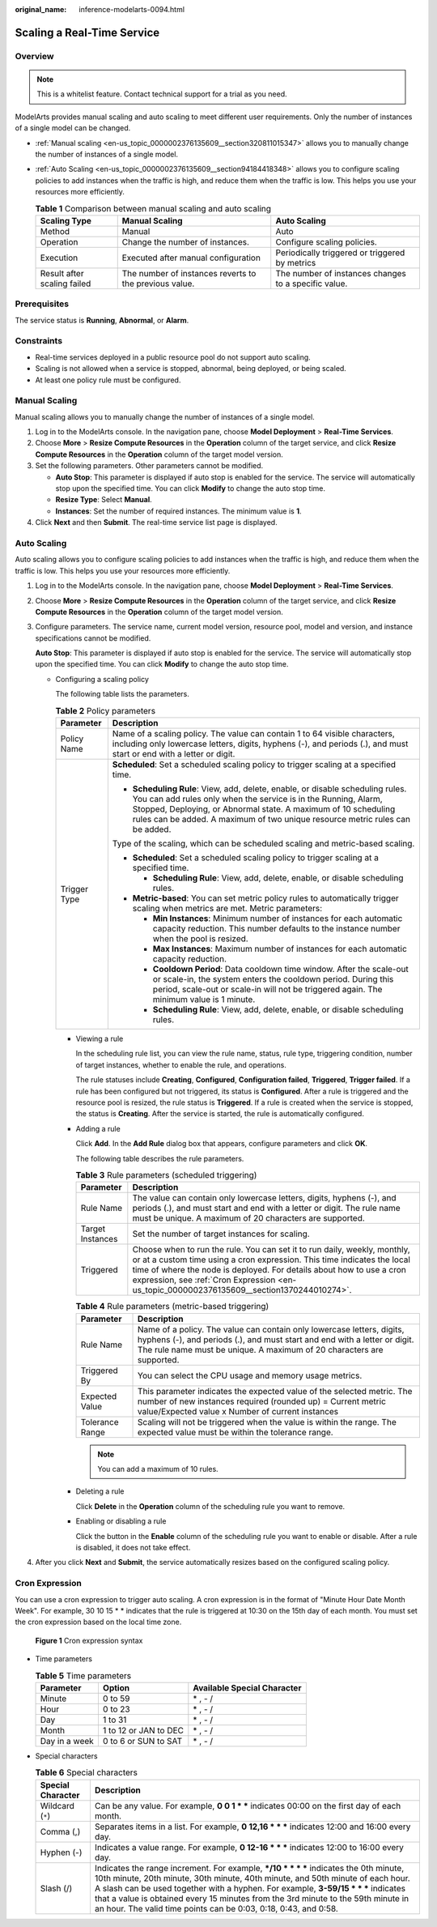 :original_name: inference-modelarts-0094.html

.. _inference-modelarts-0094:

Scaling a Real-Time Service
===========================

Overview
--------

.. note::

   This is a whitelist feature. Contact technical support for a trial as you need.

ModelArts provides manual scaling and auto scaling to meet different user requirements. Only the number of instances of a single model can be changed.

-  :ref:`Manual scaling <en-us_topic_0000002376135609__section320811015347>` allows you to manually change the number of instances of a single model.
-  :ref:`Auto Scaling <en-us_topic_0000002376135609__section94184418348>` allows you to configure scaling policies to add instances when the traffic is high, and reduce them when the traffic is low. This helps you use your resources more efficiently.

   .. table:: **Table 1** Comparison between manual scaling and auto scaling

      +-----------------------------+--------------------------------------------------------+------------------------------------------------------+
      | Scaling Type                | Manual Scaling                                         | Auto Scaling                                         |
      +=============================+========================================================+======================================================+
      | Method                      | Manual                                                 | Auto                                                 |
      +-----------------------------+--------------------------------------------------------+------------------------------------------------------+
      | Operation                   | Change the number of instances.                        | Configure scaling policies.                          |
      +-----------------------------+--------------------------------------------------------+------------------------------------------------------+
      | Execution                   | Executed after manual configuration                    | Periodically triggered or triggered by metrics       |
      +-----------------------------+--------------------------------------------------------+------------------------------------------------------+
      | Result after scaling failed | The number of instances reverts to the previous value. | The number of instances changes to a specific value. |
      +-----------------------------+--------------------------------------------------------+------------------------------------------------------+

Prerequisites
-------------

The service status is **Running**, **Abnormal**, or **Alarm**.

Constraints
-----------

-  Real-time services deployed in a public resource pool do not support auto scaling.
-  Scaling is not allowed when a service is stopped, abnormal, being deployed, or being scaled.
-  At least one policy rule must be configured.

.. _en-us_topic_0000002376135609__section320811015347:

Manual Scaling
--------------

Manual scaling allows you to manually change the number of instances of a single model.

#. Log in to the ModelArts console. In the navigation pane, choose **Model Deployment** > **Real-Time Services**.
#. Choose **More** > **Resize Compute Resources** in the **Operation** column of the target service, and click **Resize Compute Resources** in the **Operation** column of the target model version.
#. Set the following parameters. Other parameters cannot be modified.

   -  **Auto Stop**: This parameter is displayed if auto stop is enabled for the service. The service will automatically stop upon the specified time. You can click **Modify** to change the auto stop time.
   -  **Resize Type**: Select **Manual**.
   -  **Instances**: Set the number of required instances. The minimum value is **1**.

#. Click **Next** and then **Submit**. The real-time service list page is displayed.

.. _en-us_topic_0000002376135609__section94184418348:

Auto Scaling
------------

Auto scaling allows you to configure scaling policies to add instances when the traffic is high, and reduce them when the traffic is low. This helps you use your resources more efficiently.

#. Log in to the ModelArts console. In the navigation pane, choose **Model Deployment** > **Real-Time Services**.

#. Choose **More** > **Resize Compute Resources** in the **Operation** column of the target service, and click **Resize Compute Resources** in the **Operation** column of the target model version.

#. Configure parameters. The service name, current model version, resource pool, model and version, and instance specifications cannot be modified.

   **Auto Stop**: This parameter is displayed if auto stop is enabled for the service. The service will automatically stop upon the specified time. You can click **Modify** to change the auto stop time.

   -  Configuring a scaling policy

      The following table lists the parameters.

      .. table:: **Table 2** Policy parameters

         +-----------------------------------+-----------------------------------------------------------------------------------------------------------------------------------------------------------------------------------------------------------------------------------------------------------------------------------------------------+
         | Parameter                         | Description                                                                                                                                                                                                                                                                                         |
         +===================================+=====================================================================================================================================================================================================================================================================================================+
         | Policy Name                       | Name of a scaling policy. The value can contain 1 to 64 visible characters, including only lowercase letters, digits, hyphens (-), and periods (.), and must start or end with a letter or digit.                                                                                                   |
         +-----------------------------------+-----------------------------------------------------------------------------------------------------------------------------------------------------------------------------------------------------------------------------------------------------------------------------------------------------+
         | Trigger Type                      | **Scheduled**: Set a scheduled scaling policy to trigger scaling at a specified time.                                                                                                                                                                                                               |
         |                                   |                                                                                                                                                                                                                                                                                                     |
         |                                   | -  **Scheduling Rule**: View, add, delete, enable, or disable scheduling rules. You can add rules only when the service is in the Running, Alarm, Stopped, Deploying, or Abnormal state. A maximum of 10 scheduling rules can be added. A maximum of two unique resource metric rules can be added. |
         |                                   |                                                                                                                                                                                                                                                                                                     |
         |                                   | Type of the scaling, which can be scheduled scaling and metric-based scaling.                                                                                                                                                                                                                       |
         |                                   |                                                                                                                                                                                                                                                                                                     |
         |                                   | -  **Scheduled**: Set a scheduled scaling policy to trigger scaling at a specified time.                                                                                                                                                                                                            |
         |                                   |                                                                                                                                                                                                                                                                                                     |
         |                                   |    -  **Scheduling Rule**: View, add, delete, enable, or disable scheduling rules.                                                                                                                                                                                                                  |
         |                                   |                                                                                                                                                                                                                                                                                                     |
         |                                   | -  **Metric-based**: You can set metric policy rules to automatically trigger scaling when metrics are met. Metric parameters:                                                                                                                                                                      |
         |                                   |                                                                                                                                                                                                                                                                                                     |
         |                                   |    -  **Min Instances**: Minimum number of instances for each automatic capacity reduction. This number defaults to the instance number when the pool is resized.                                                                                                                                   |
         |                                   |    -  **Max Instances**: Maximum number of instances for each automatic capacity reduction.                                                                                                                                                                                                         |
         |                                   |    -  **Cooldown Period**: Data cooldown time window. After the scale-out or scale-in, the system enters the cooldown period. During this period, scale-out or scale-in will not be triggered again. The minimum value is 1 minute.                                                                 |
         |                                   |    -  **Scheduling Rule**: View, add, delete, enable, or disable scheduling rules.                                                                                                                                                                                                                  |
         +-----------------------------------+-----------------------------------------------------------------------------------------------------------------------------------------------------------------------------------------------------------------------------------------------------------------------------------------------------+

      -  Viewing a rule

         In the scheduling rule list, you can view the rule name, status, rule type, triggering condition, number of target instances, whether to enable the rule, and operations.

         The rule statuses include **Creating**, **Configured**, **Configuration failed**, **Triggered**, **Trigger failed**. If a rule has been configured but not triggered, its status is **Configured**. After a rule is triggered and the resource pool is resized, the rule status is **Triggered**. If a rule is created when the service is stopped, the status is **Creating**. After the service is started, the rule is automatically configured.

      -  Adding a rule

         Click **Add**. In the **Add Rule** dialog box that appears, configure parameters and click **OK**.

         The following table describes the rule parameters.

         .. table:: **Table 3** Rule parameters (scheduled triggering)

            +------------------+----------------------------------------------------------------------------------------------------------------------------------------------------------------------------------------------------------------------------------------------------------------------------------------------------------------------------+
            | Parameter        | Description                                                                                                                                                                                                                                                                                                                |
            +==================+============================================================================================================================================================================================================================================================================================================================+
            | Rule Name        | The value can contain only lowercase letters, digits, hyphens (-), and periods (.), and must start and end with a letter or digit. The rule name must be unique. A maximum of 20 characters are supported.                                                                                                                 |
            +------------------+----------------------------------------------------------------------------------------------------------------------------------------------------------------------------------------------------------------------------------------------------------------------------------------------------------------------------+
            | Target Instances | Set the number of target instances for scaling.                                                                                                                                                                                                                                                                            |
            +------------------+----------------------------------------------------------------------------------------------------------------------------------------------------------------------------------------------------------------------------------------------------------------------------------------------------------------------------+
            | Triggered        | Choose when to run the rule. You can set it to run daily, weekly, monthly, or at a custom time using a cron expression. This time indicates the local time of where the node is deployed. For details about how to use a cron expression, see :ref:`Cron Expression <en-us_topic_0000002376135609__section1370244010274>`. |
            +------------------+----------------------------------------------------------------------------------------------------------------------------------------------------------------------------------------------------------------------------------------------------------------------------------------------------------------------------+

         .. table:: **Table 4** Rule parameters (metric-based triggering)

            +-----------------+------------------------------------------------------------------------------------------------------------------------------------------------------------------------------------------------------------------------------+
            | Parameter       | Description                                                                                                                                                                                                                  |
            +=================+==============================================================================================================================================================================================================================+
            | Rule Name       | Name of a policy. The value can contain only lowercase letters, digits, hyphens (-), and periods (.), and must start and end with a letter or digit. The rule name must be unique. A maximum of 20 characters are supported. |
            +-----------------+------------------------------------------------------------------------------------------------------------------------------------------------------------------------------------------------------------------------------+
            | Triggered By    | You can select the CPU usage and memory usage metrics.                                                                                                                                                                       |
            +-----------------+------------------------------------------------------------------------------------------------------------------------------------------------------------------------------------------------------------------------------+
            | Expected Value  | This parameter indicates the expected value of the selected metric. The number of new instances required (rounded up) = Current metric value/Expected value x Number of current instances                                    |
            +-----------------+------------------------------------------------------------------------------------------------------------------------------------------------------------------------------------------------------------------------------+
            | Tolerance Range | Scaling will not be triggered when the value is within the range. The expected value must be within the tolerance range.                                                                                                     |
            +-----------------+------------------------------------------------------------------------------------------------------------------------------------------------------------------------------------------------------------------------------+

         .. note::

            You can add a maximum of 10 rules.

      -  Deleting a rule

         Click **Delete** in the **Operation** column of the scheduling rule you want to remove.

      -  Enabling or disabling a rule

         Click the button in the **Enable** column of the scheduling rule you want to enable or disable. After a rule is disabled, it does not take effect.

#. After you click **Next** and **Submit**, the service automatically resizes based on the configured scaling policy.

.. _en-us_topic_0000002376135609__section1370244010274:

Cron Expression
---------------

You can use a cron expression to trigger auto scaling. A cron expression is in the format of "Minute Hour Date Month Week". For example, 30 10 15 \* \* indicates that the rule is triggered at 10:30 on the 15th day of each month. You must set the cron expression based on the local time zone.


.. figure:: /_static/images/en-us_image_0000002376138265.png
   :alt: **Figure 1** Cron expression syntax

   **Figure 1** Cron expression syntax

-  Time parameters

   .. table:: **Table 5** Time parameters

      ============= ===================== ===========================
      Parameter     Option                Available Special Character
      ============= ===================== ===========================
      Minute        0 to 59               \* , - /
      Hour          0 to 23               \* , - /
      Day           1 to 31               \* , - /
      Month         1 to 12 or JAN to DEC \* , - /
      Day in a week 0 to 6 or SUN to SAT  \* , - /
      ============= ===================== ===========================

-  Special characters

   .. table:: **Table 6** Special characters

      +-------------------+-----------------------------------------------------------------------------------------------------------------------------------------------------------------------------------------------------------------------------------------------------------------------------------------------------------------------------------------------------------------------------------------------------------------------------+
      | Special Character | Description                                                                                                                                                                                                                                                                                                                                                                                                                 |
      +===================+=============================================================================================================================================================================================================================================================================================================================================================================================================================+
      | Wildcard (``*``)  | Can be any value. For example, **0 0 1 \* \*** indicates 00:00 on the first day of each month.                                                                                                                                                                                                                                                                                                                              |
      +-------------------+-----------------------------------------------------------------------------------------------------------------------------------------------------------------------------------------------------------------------------------------------------------------------------------------------------------------------------------------------------------------------------------------------------------------------------+
      | Comma (,)         | Separates items in a list. For example, **0 12,16 \* \* \*** indicates 12:00 and 16:00 every day.                                                                                                                                                                                                                                                                                                                           |
      +-------------------+-----------------------------------------------------------------------------------------------------------------------------------------------------------------------------------------------------------------------------------------------------------------------------------------------------------------------------------------------------------------------------------------------------------------------------+
      | Hyphen (-)        | Indicates a value range. For example, **0 12-16 \* \* \*** indicates 12:00 to 16:00 every day.                                                                                                                                                                                                                                                                                                                              |
      +-------------------+-----------------------------------------------------------------------------------------------------------------------------------------------------------------------------------------------------------------------------------------------------------------------------------------------------------------------------------------------------------------------------------------------------------------------------+
      | Slash (/)         | Indicates the range increment. For example, **\*/10 \* \* \* \*** indicates the 0th minute, 10th minute, 20th minute, 30th minute, 40th minute, and 50th minute of each hour. A slash can be used together with a hyphen. For example, **3-59/15 \* \* \*** indicates that a value is obtained every 15 minutes from the 3rd minute to the 59th minute in an hour. The valid time points can be 0:03, 0:18, 0:43, and 0:58. |
      +-------------------+-----------------------------------------------------------------------------------------------------------------------------------------------------------------------------------------------------------------------------------------------------------------------------------------------------------------------------------------------------------------------------------------------------------------------------+
